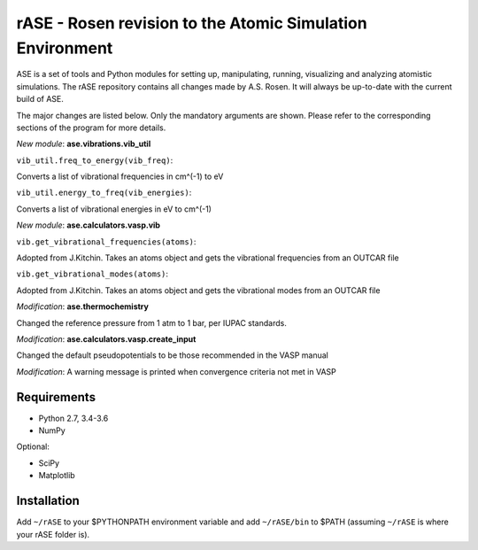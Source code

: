 rASE - Rosen revision to the Atomic Simulation Environment
=============================

ASE is a set of tools and Python modules for setting up, manipulating,
running, visualizing and analyzing atomistic simulations. 
The rASE repository contains all changes made by A.S. Rosen.
It will always be up-to-date with the current build of ASE.

The major changes are listed below. Only the mandatory arguments are shown. Please refer to the corresponding
sections of the program for more details.

*New module*: **ase.vibrations.vib_util**

``vib_util.freq_to_energy(vib_freq)``:

Converts a list of vibrational frequencies in cm^(-1) to eV

``vib_util.energy_to_freq(vib_energies)``:

Converts a list of vibrational energies in eV to cm^(-1)

*New module*: **ase.calculators.vasp.vib**

``vib.get_vibrational_frequencies(atoms)``:

Adopted from J.Kitchin. Takes an atoms object and gets the vibrational
frequencies from an OUTCAR file

``vib.get_vibrational_modes(atoms)``:

Adopted from J.Kitchin. Takes an atoms object and gets the vibrational
modes from an OUTCAR file

*Modification*: **ase.thermochemistry**

Changed the reference pressure from 1 atm to 1 bar, per IUPAC standards.

*Modification*: **ase.calculators.vasp.create_input**

Changed the default pseudopotentials to be those recommended in the VASP manual

*Modification*: A warning message is printed when convergence criteria not met in VASP

Requirements
------------

* Python 2.7, 3.4-3.6
* NumPy

Optional:

* SciPy
* Matplotlib


Installation
------------

Add ``~/rASE`` to your $PYTHONPATH environment variable and add
``~/rASE/bin`` to $PATH (assuming ``~/rASE`` is where your rASE folder is).

